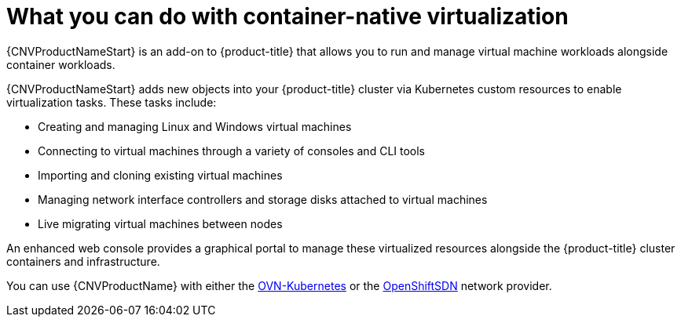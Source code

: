 // Module included in the following assemblies:
//
// * cnv/cnv-about-cnv.adoc
// * cnv/cnv_release_notes/cnv-release-notes.adoc

[id="cnv-what-you-can-do-with-cnv_{context}"]
= What you can do with container-native virtualization

{CNVProductNameStart} is an add-on to {product-title} that allows you to run and manage
 virtual machine workloads alongside container workloads.

{CNVProductNameStart} adds new objects into your {product-title} cluster via Kubernetes
custom resources to enable virtualization tasks. These tasks include:

* Creating and managing Linux and Windows virtual machines
* Connecting to virtual machines through a variety of consoles and CLI tools
* Importing and cloning existing virtual machines
* Managing network interface controllers and storage disks attached to virtual machines
* Live migrating virtual machines between nodes

An enhanced web console provides a graphical portal to manage these virtualized
resources alongside the {product-title} cluster containers and infrastructure.

You can use {CNVProductName} with either the xref:../networking/ovn_kubernetes_network_provider/about-ovn-kubernetes.adoc#learn-about-ovn-kubernetes[OVN-Kubernetes] or the xref:../networking/openshift_sdn/about-openshift-sdn.adoc#about-openshift-sdn[OpenShiftSDN] network provider.


